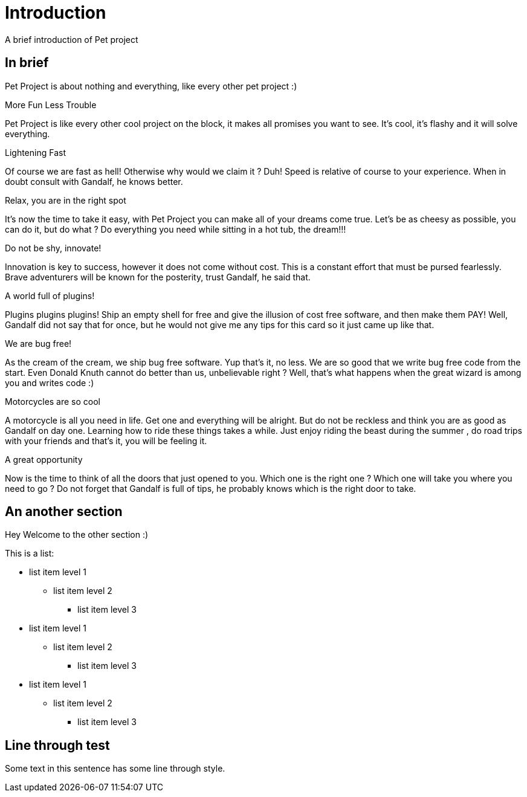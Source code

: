///////////////////////////////////////////////////////////////////////////////

    Copyright (c) 2018, 2019 Oracle and/or its affiliates. All rights reserved.

    Licensed under the Apache License, Version 2.0 (the "License");
    you may not use this file except in compliance with the License.
    You may obtain a copy of the License at

        http://www.apache.org/licenses/LICENSE-2.0

    Unless required by applicable law or agreed to in writing, software
    distributed under the License is distributed on an "AS IS" BASIS,
    WITHOUT WARRANTIES OR CONDITIONS OF ANY KIND, either express or implied.
    See the License for the specific language governing permissions and
    limitations under the License.

///////////////////////////////////////////////////////////////////////////////

= Intro
:doctitle: Introduction
:description: introduction of pet project
:keywords: keyword1, keyword2, keyword3

A brief introduction of Pet project

== In brief

Pet Project is about nothing and everything, like every other pet project :)

[PILLARS]
====

[CARD]
.More Fun Less Trouble
[icon=code]
--
Pet Project is like every other cool project on the block, it makes all promises
 you want to see. It's cool, it's flashy and it will solve everything.
--

[CARD]
.Lightening Fast
[icon=flash_on]
--
Of course we are fast as hell! Otherwise why would we claim it ? Duh! Speed is
 relative of course to your experience. When in doubt consult with Gandalf, he
 knows better.
--

[CARD]
.Relax, you are in the right spot
[icon=hot_tub]
--
It's now the time to take it easy, with Pet Project you can make all of your
 dreams come true. Let's be as cheesy as possible, you can do it, but do what ?
 Do everything you need while sitting in a hot tub, the dream!!!
--

[CARD]
.Do not be shy, innovate!
[icon=explore]
--
Innovation is key to success, however it does not come without cost. This is a
 constant effort that must be pursed fearlessly. Brave adventurers will be
 known for the posterity, trust Gandalf, he said that.
--

[CARD]
.A world full of plugins!
[icon=extension]
--
Plugins plugins plugins! Ship an empty shell for free and give the illusion of
 cost free software, and then make them PAY! Well, Gandalf did not say that for
 once, but he would not give me any tips for this card so it just came up like
 that.
--

[CARD]
.We are bug free!
[icon=bug_report]
--
As the cream of the cream, we ship bug free software. Yup that's it, no less.
We are so good that we write bug free code from the start. Even Donald Knuth
 cannot do better than us, unbelievable right ? Well, that's what happens when
 the great wizard is among you and writes code :)
--

[CARD]
.Motorcycles are so cool
[icon=motorcycle]
--
A motorcycle is all you need in life. Get one and everything will be alright. But
 do not be reckless and think you are as good as Gandalf on day one. Learning how
 to ride these things takes a while. Just enjoy riding the beast during the summer
, do road trips with your friends and that's it, you will be feeling it.
--

[CARD]
.A great opportunity
[icon=local_offer]
--
Now is the time to think of all the doors that just opened to you. Which one is
 the right one ? Which one will take you where you need to go ? Do not forget that
 Gandalf is full of tips, he probably knows which is the right door to take.
--
====

[[another-section]]
== An another section

Hey Welcome to the other section :)

This is a list:

* list item level 1
** list item level 2
*** list item level 3
* list item level 1
** list item level 2
*** list item level 3
* list item level 1
** list item level 2
*** list item level 3

== Line through test

Some text in this sentence has some [.line-through]#line through# style.